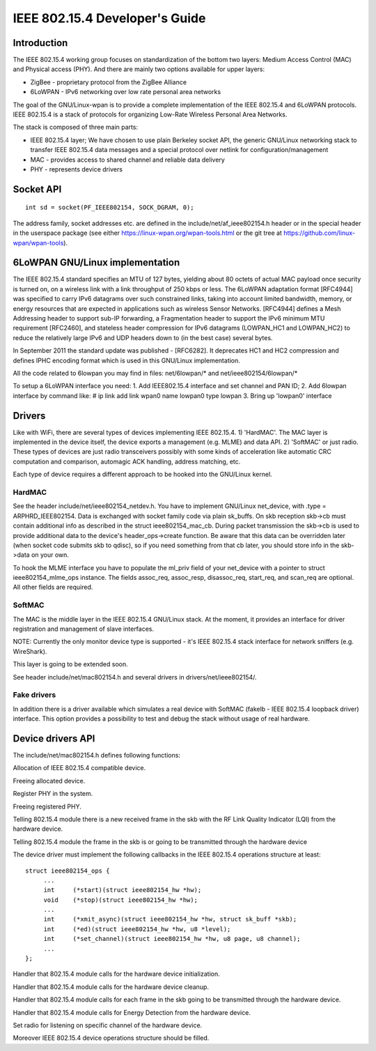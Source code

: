 ===============================
IEEE 802.15.4 Developer's Guide
===============================

Introduction
============
The IEEE 802.15.4 working group focuses on standardization of the bottom
two layers: Medium Access Control (MAC) and Physical access (PHY). And there
are mainly two options available for upper layers:

- ZigBee - proprietary protocol from the ZigBee Alliance
- 6LoWPAN - IPv6 networking over low rate personal area networks

The goal of the GNU/Linux-wpan is to provide a complete implementation
of the IEEE 802.15.4 and 6LoWPAN protocols. IEEE 802.15.4 is a stack
of protocols for organizing Low-Rate Wireless Personal Area Networks.

The stack is composed of three main parts:

- IEEE 802.15.4 layer;  We have chosen to use plain Berkeley socket API,
  the generic GNU/Linux networking stack to transfer IEEE 802.15.4 data
  messages and a special protocol over netlink for configuration/management
- MAC - provides access to shared channel and reliable data delivery
- PHY - represents device drivers

Socket API
==========

::

    int sd = socket(PF_IEEE802154, SOCK_DGRAM, 0);

The address family, socket addresses etc. are defined in the
include/net/af_ieee802154.h header or in the special header
in the userspace package (see either https://linux-wpan.org/wpan-tools.html
or the git tree at https://github.com/linux-wpan/wpan-tools).

6LoWPAN GNU/Linux implementation
============================

The IEEE 802.15.4 standard specifies an MTU of 127 bytes, yielding about 80
octets of actual MAC payload once security is turned on, on a wireless link
with a link throughput of 250 kbps or less.  The 6LoWPAN adaptation format
[RFC4944] was specified to carry IPv6 datagrams over such constrained links,
taking into account limited bandwidth, memory, or energy resources that are
expected in applications such as wireless Sensor Networks.  [RFC4944] defines
a Mesh Addressing header to support sub-IP forwarding, a Fragmentation header
to support the IPv6 minimum MTU requirement [RFC2460], and stateless header
compression for IPv6 datagrams (LOWPAN_HC1 and LOWPAN_HC2) to reduce the
relatively large IPv6 and UDP headers down to (in the best case) several bytes.

In September 2011 the standard update was published - [RFC6282].
It deprecates HC1 and HC2 compression and defines IPHC encoding format which is
used in this GNU/Linux implementation.

All the code related to 6lowpan you may find in files: net/6lowpan/*
and net/ieee802154/6lowpan/*

To setup a 6LoWPAN interface you need:
1. Add IEEE802.15.4 interface and set channel and PAN ID;
2. Add 6lowpan interface by command like:
# ip link add link wpan0 name lowpan0 type lowpan
3. Bring up 'lowpan0' interface

Drivers
=======

Like with WiFi, there are several types of devices implementing IEEE 802.15.4.
1) 'HardMAC'. The MAC layer is implemented in the device itself, the device
exports a management (e.g. MLME) and data API.
2) 'SoftMAC' or just radio. These types of devices are just radio transceivers
possibly with some kinds of acceleration like automatic CRC computation and
comparison, automagic ACK handling, address matching, etc.

Each type of device requires a different approach to be hooked into the GNU/Linux
kernel.

HardMAC
-------

See the header include/net/ieee802154_netdev.h. You have to implement GNU/Linux
net_device, with .type = ARPHRD_IEEE802154. Data is exchanged with socket family
code via plain sk_buffs. On skb reception skb->cb must contain additional
info as described in the struct ieee802154_mac_cb. During packet transmission
the skb->cb is used to provide additional data to the device's
header_ops->create function. Be aware that this data can be overridden later
(when socket code submits skb to qdisc), so if you need something from that cb
later, you should store info in the skb->data on your own.

To hook the MLME interface you have to populate the ml_priv field of your
net_device with a pointer to struct ieee802154_mlme_ops instance. The fields
assoc_req, assoc_resp, disassoc_req, start_req, and scan_req are optional.
All other fields are required.

SoftMAC
-------

The MAC is the middle layer in the IEEE 802.15.4 GNU/Linux stack. At the moment, it
provides an interface for driver registration and management of slave
interfaces.

NOTE: Currently the only monitor device type is supported - it's IEEE 802.15.4
stack interface for network sniffers (e.g. WireShark).

This layer is going to be extended soon.

See header include/net/mac802154.h and several drivers in
drivers/net/ieee802154/.

Fake drivers
------------

In addition there is a driver available which simulates a real device with
SoftMAC (fakelb - IEEE 802.15.4 loopback driver) interface. This option
provides a possibility to test and debug the stack without usage of real hardware.

Device drivers API
==================

The include/net/mac802154.h defines following functions:

.. c:function:: struct ieee802154_dev *ieee802154_alloc_device (size_t priv_size, struct ieee802154_ops *ops)

Allocation of IEEE 802.15.4 compatible device.

.. c:function:: void ieee802154_free_device(struct ieee802154_dev *dev)

Freeing allocated device.

.. c:function:: int ieee802154_register_device(struct ieee802154_dev *dev)

Register PHY in the system.

.. c:function:: void ieee802154_unregister_device(struct ieee802154_dev *dev)

Freeing registered PHY.

.. c:function:: void ieee802154_rx_irqsafe(struct ieee802154_hw *hw, struct sk_buff *skb, u8 lqi)

Telling 802.15.4 module there is a new received frame in the skb with
the RF Link Quality Indicator (LQI) from the hardware device.

.. c:function:: void ieee802154_xmit_complete(struct ieee802154_hw *hw, struct sk_buff *skb, bool ifs_handling)

Telling 802.15.4 module the frame in the skb is or going to be
transmitted through the hardware device

The device driver must implement the following callbacks in the IEEE 802.15.4
operations structure at least::

   struct ieee802154_ops {
        ...
        int     (*start)(struct ieee802154_hw *hw);
        void    (*stop)(struct ieee802154_hw *hw);
        ...
        int     (*xmit_async)(struct ieee802154_hw *hw, struct sk_buff *skb);
        int     (*ed)(struct ieee802154_hw *hw, u8 *level);
        int     (*set_channel)(struct ieee802154_hw *hw, u8 page, u8 channel);
        ...
   };

.. c:function:: int start(struct ieee802154_hw *hw)

Handler that 802.15.4 module calls for the hardware device initialization.

.. c:function:: void stop(struct ieee802154_hw *hw)

Handler that 802.15.4 module calls for the hardware device cleanup.

.. c:function:: int xmit_async(struct ieee802154_hw *hw, struct sk_buff *skb)

Handler that 802.15.4 module calls for each frame in the skb going to be
transmitted through the hardware device.

.. c:function:: int ed(struct ieee802154_hw *hw, u8 *level)

Handler that 802.15.4 module calls for Energy Detection from the hardware
device.

.. c:function:: int set_channel(struct ieee802154_hw *hw, u8 page, u8 channel)

Set radio for listening on specific channel of the hardware device.

Moreover IEEE 802.15.4 device operations structure should be filled.
